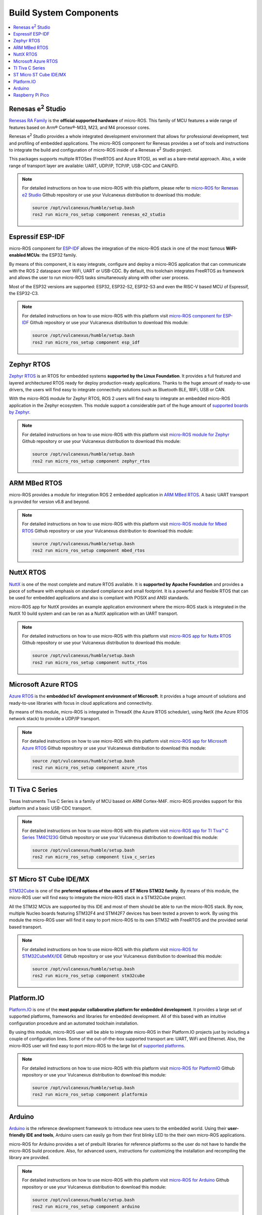 .. _tutorials_micro_build_system_components:


Build System Components
=======================

.. contents::
    :depth: 2
    :local:
    :backlinks: none


.. figure:: /rst/figures/tutorials/micro/platforms_logos/renesas_e2_studio.png
    :align: center

.. _micro_ros_renesas_e2_studio:

Renesas e\ :sup:`2` Studio
^^^^^^^^^^^^^^^^^^^^^^^^^^

`Renesas RA Family <https://www.renesas.com/us/en/products/microcontrollers-microprocessors/ra-cortex-m-mcus>`_ is the **official supported hardware** of micro-ROS.
This family of MCU features a wide range of features based on Arm® Cortex®-M33, M23, and M4 processor cores.

Renesas e\ :sup:`2` Studio provides a whole integrated development environment that allows for professional development, test and profiling of embedded applications. The micro-ROS component for Renesas provides a set of tools and instructions to integrate the build and configuration of micro-ROS inside of a Renesas e\ :sup:`2` Studio project.

This packages supports multiple RTOSes (FreeRTOS and Azure RTOS), as well as a bare-metal approach. Also, a wide range of transport layer are available: UART, UDP/IP, TCP/IP, USB-CDC and CAN/FD.

.. note::

    For detailed instructions on how to use micro-ROS with this platform, please refer to `micro-ROS for Renesas e2 Studio <https://github.com/micro-ROS/micro_ros_renesas2estudio_component>`_ Github repository or use your Vulcanexus distribution to download this module:

    .. code-block:: bash

        source /opt/vulcanexus/humble/setup.bash
        ros2 run micro_ros_setup component renesas_e2_studio

.. figure:: /rst/figures/tutorials/micro/platforms_logos/esp_idf.png
    :align: center

.. _micro_ros_esp_idf:

Espressif ESP-IDF
^^^^^^^^^^^^^^^^^
micro-ROS component for `ESP-IDF <https://docs.espressif.com/projects/esp-idf/en/latest/esp32/>`_ allows the integration of the micro-ROS stack in one of the most famous **WiFI-enabled MCUs**: the ESP32 family.

By means of this component, it is easy integrate, configure and deploy a micro-ROS application that can communicate with the ROS 2 dataspace over WiFi, UART or USB-CDC. By default, this toolchain integrates FreeRTOS as framework and allows the user to run micro-ROS tasks simultaneously along with other user process.

Most of the ESP32 versions are supported: ESP32, ESP32-S2, ESP32-S3 and even the RISC-V based MCU of Espressif, the ESP32-C3.

.. note::

    For detailed instructions on how to use micro-ROS with this platform visit `micro-ROS component for ESP-IDF <https://github.com/micro-ROS/micro_ros_espidf_component>`_ Github repository or use your Vulcanexus distribution to download this module:

    .. code-block:: bash

        source /opt/vulcanexus/humble/setup.bash
        ros2 run micro_ros_setup component esp_idf

.. figure:: /rst/figures/tutorials/micro/platforms_logos/zephyr_rtos.png
    :align: center

.. _micro_ros_zephyr_rtos:

Zephyr RTOS
^^^^^^^^^^^

`Zephyr RTOS <https://docs.zephyrproject.org/>`_ is an RTOS for embedded systems **supported by the Linux Foundation**. It provides a full featured and layered architectured RTOS ready for deploy production-ready applications. Thanks to the huge amount of ready-to-use drivers, the users will find easy to integrate connectivity solutions such as Bluetooth BLE, WiFi, USB or CAN.

With the micro-ROS module for Zephyr RTOS, ROS 2 users will find easy to integrate an embedded micro-ROS application in the Zephyr ecosystem. This module support a considerable part of the huge amount of `supported boards by Zephyr <https://docs.zephyrproject.org/latest/boards/index.html>`_.

.. note::

    For detailed instructions on how to use micro-ROS with this platform visit `micro-ROS module for Zephyr <https://github.com/micro-ROS/micro_ros_zephyr_module>`_ Github repository or use your Vulcanexus distribution to download this module:

    .. code-block:: bash

        source /opt/vulcanexus/humble/setup.bash
        ros2 run micro_ros_setup component zephyr_rtos

.. figure:: /rst/figures/tutorials/micro/platforms_logos/mbed_rtos.png
    :align: center

.. _micro_ros_mbed_rtos:

ARM MBed RTOS
^^^^^^^^^^^^^

micro-ROS provides a module for integration ROS 2 embedded application in `ARM MBed RTOS <https://os.mbed.com/>`_. A basic UART transport is provided for version v6.8 and beyond.

.. note::

    For detailed instructions on how to use micro-ROS with this platform visit `micro-ROS module for Mbed RTOS <https://github.com/micro-ROS/micro_ros_mbed>`_ Github repository or use your Vulcanexus distribution to download this module:

    .. code-block:: bash

        source /opt/vulcanexus/humble/setup.bash
        ros2 run micro_ros_setup component mbed_rtos

.. figure:: /rst/figures/tutorials/micro/platforms_logos/nuttx_rtos.png
    :align: center

.. _micro_ros_nuttx_rtos:

NuttX RTOS
^^^^^^^^^^

`NuttX <https://nuttx.apache.org/>`_ is one of the most complete and mature RTOS available. It is **supported by Apache Foundation** and provides a piece of software with emphasis on standard compliance and small footprint. It is a powerful and flexible RTOS that can be used for embedded applications and also is compliant with POSIX and ANSI standards.

micro-ROS app for NuttX provides an example application environment where the micro-ROS stack is integrated in the NuttX 10 build system and can be ran as a NuttX application with an UART transport.

.. note::

    For detailed instructions on how to use micro-ROS with this platform visit `micro-ROS app for Nuttx RTOS <https://github.com/micro-ROS/micro_ros_nuttx_app>`_ Github repository or use your Vulcanexus distribution to download this module:

    .. code-block:: bash

        source /opt/vulcanexus/humble/setup.bash
        ros2 run micro_ros_setup component nuttx_rtos

.. figure:: /rst/figures/tutorials/micro/platforms_logos/azure_rtos.png
    :align: center

.. _micro_ros_azure_rtos:

Microsoft Azure RTOS
^^^^^^^^^^^^^^^^^^^^

`Azure RTOS <https://azure.microsoft.com/en-us/services/rtos/>`_ is the **embedded IoT development environment of Microsoft**. It provides a huge amount of solutions and ready-to-use libraries with focus in cloud applications and connectivity.

By means of this module, micro-ROS is integrated in ThreadX (the Azure RTOS scheduler), using NetX (the Azure RTOS network stack) to provide a UDP/IP transport.

.. note::

    For detailed instructions on how to use micro-ROS with this platform visit `micro-ROS app for Microsoft Azure RTOS <https://github.com/micro-ROS/micro_ros_azure_rtos_app>`_ Github repository or use your Vulcanexus distribution to download this module:

    .. code-block:: bash

        source /opt/vulcanexus/humble/setup.bash
        ros2 run micro_ros_setup component azure_rtos

.. figure:: /rst/figures/tutorials/micro/platforms_logos/tiva_c_series.png
    :align: center

.. _micro_ros_tiva_c_series:

TI Tiva C Series
^^^^^^^^^^^^^^^^

Texas Instruments Tiva C Series is a family of MCU based on ARM Cortex-M4F. micro-ROS provides support for this platform and a basic USB-CDC transport.

.. note::

    For detailed instructions on how to use micro-ROS with this platform visit `micro-ROS app for TI Tiva™ C Series TM4C123G <https://github.com/micro-ROS/micro_ros_tivac_launchpad_app>`_ Github repository or use your Vulcanexus distribution to download this module:

    .. code-block:: bash

        source /opt/vulcanexus/humble/setup.bash
        ros2 run micro_ros_setup component tiva_c_series

.. figure:: /rst/figures/tutorials/micro/platforms_logos/stm32cube.png
    :align: center

.. _micro_ros_stm32cube:

ST Micro ST Cube IDE/MX
^^^^^^^^^^^^^^^^^^^^^^^

`STM32Cube <https://www.st.com/en/ecosystems/stm32cube.html>`_ is one of the **preferred options of the users of ST Micro STM32 family**. By means of this module, the micro-ROS user will find easy to integrate the micro-ROS stack in a STM32Cube project.

All the STM32 MCUs are supported by this IDE and most of them should be able to run the micro-ROS stack. By now, multiple Nucleo boards featuring STM32F4 and STM42F7 devices has been tested a proven to work. By using this module the micro-ROS user will find it easy to port micro-ROS to its own STM32 with FreeRTOS and the provided serial based transport.

.. note::

    For detailed instructions on how to use micro-ROS with this platform visit `micro-ROS for STM32CubeMX/IDE <https://github.com/micro-ROS/micro_ros_stm32cubemx_utils>`_ Github repository or use your Vulcanexus distribution to download this module:

    .. code-block:: bash

        source /opt/vulcanexus/humble/setup.bash
        ros2 run micro_ros_setup component stm32cube

.. figure:: /rst/figures/tutorials/micro/platforms_logos/platformio.png
    :align: center

.. _micro_ros_platformio:

Platform.IO
^^^^^^^^^^^

`Platform.IO <https://platformio.org/>`_ is one of the **most popular collaborative platform for embedded development**. It provides a large set of supported platforms, frameworks and libraries for embedded development. All of this based with an intuitive configuration procedure and an automated toolchain installation.

By using this module, micro-ROS user will be able to integrate micro-ROS in their Platform.IO projects just by including a couple of configuration lines. Some of the out-of-the-box supported transport are: UART, WiFi and Ethernet. Also, the micro-ROS user will find easy to port micro-ROS to the large list of `supported platforms <https://registry.platformio.org/search?t=platform>`_.

.. note::

    For detailed instructions on how to use micro-ROS with this platform visit `micro-ROS for PlatformIO <https://github.com/micro-ROS/micro_ros_platformio>`_ Github repository or use your Vulcanexus distribution to download this module:

    .. code-block:: bash

        source /opt/vulcanexus/humble/setup.bash
        ros2 run micro_ros_setup component platformio

.. figure:: /rst/figures/tutorials/micro/platforms_logos/arduino.png
    :align: center

.. _micro_ros_arduino:

Arduino
^^^^^^^

`Arduino <https://www.arduino.cc/>`_ is the reference development framework to introduce new users to the embedded world. Using their **user-friendly IDE and tools**, Arduino users can easily go from their first blinky LED to the their own micro-ROS applications.

micro-ROS for Arduino provides a set of prebuilt libraries for reference platforms so the user do not have to handle the micro-ROS build procedure. Also, for advanced users, instructions for customizing the installation and recompiling the library are provided.

.. note::

    For detailed instructions on how to use micro-ROS with this platform visit `micro-ROS for Arduino <https://github.com/micro-ROS/micro_ros_arduino>`_ Github repository or use your Vulcanexus distribution to download this module:

    .. code-block:: bash

        source /opt/vulcanexus/humble/setup.bash
        ros2 run micro_ros_setup component arduino


.. figure:: /rst/figures/tutorials/micro/platforms_logos/raspberry_pi_pico.png
    :align: center

.. _micro_ros_raspberry_pi_pico:

Raspberry Pi Pico
^^^^^^^^^^^^^^^^^

`Raspberry Pi Pico <https://www.raspberrypi.com/products/raspberry-pi-pico/>`_ is the versatile embedded and super low cost solution of **Raspberry Pi for microcontroller environments**. It features a dual core Cortex-M0+ based silicon named RP2040, which include a wide variety of peripherals such as I2C, SPI, UART or GPIO, and even a hardware programmable module named PIO. Also a full featured API for hardware abstraction are provided within the SDK.

micro-ROS module for Raspberry Pi Pico SDK provides a set of prebuilt libraries so the user do not have to handle the micro-ROS build procedure. Also, for advanced users, instructions for customizing the installation and recompiling the library are provided.

.. note::

    For detailed instructions on how to use micro-ROS with this platform visit `micro-ROS for Raspberry Pi Pico <https://github.com/micro-ROS/micro_ros_raspberrypi_pico_sdk>`_ Github repository or use your Vulcanexus distribution to download this module:

    .. code-block:: bash

        source /opt/vulcanexus/humble/setup.bash
        ros2 run micro_ros_setup component raspberry_pi_pico
